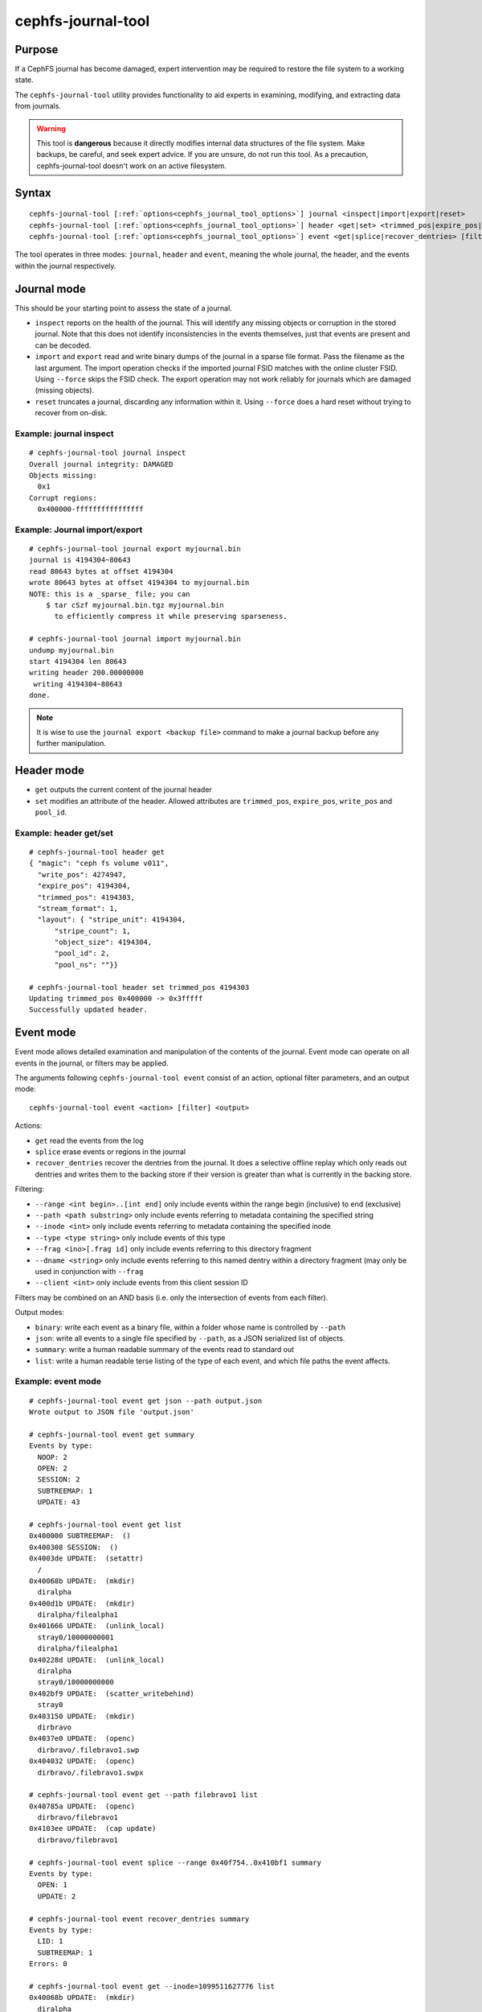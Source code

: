 
cephfs-journal-tool
===================

Purpose
-------

If a CephFS journal has become damaged, expert intervention may be required
to restore the file system to a working state.

The ``cephfs-journal-tool`` utility provides functionality to aid experts in
examining, modifying, and extracting data from journals.

.. warning::

    This tool is **dangerous** because it directly modifies internal
    data structures of the file system.  Make backups, be careful, and
    seek expert advice.  If you are unsure, do not run this tool. As a
    precaution, cephfs-journal-tool doesn't work on an active filesystem.

Syntax
------

.. parsed-literal::

    cephfs-journal-tool [:ref:`options<cephfs_journal_tool_options>`] journal <inspect|import|export|reset>
    cephfs-journal-tool [:ref:`options<cephfs_journal_tool_options>`] header <get|set> <trimmed_pos|expire_pos|write_pos|pool_id> <value>
    cephfs-journal-tool [:ref:`options<cephfs_journal_tool_options>`] event <get|splice|recover_dentries> [filter] <list|json|summary|binary>


The tool operates in three modes: ``journal``, ``header`` and ``event``,
meaning the whole journal, the header, and the events within the journal
respectively.

Journal mode
------------

This should be your starting point to assess the state of a journal.

* ``inspect`` reports on the health of the journal.  This will identify any
  missing objects or corruption in the stored journal.  Note that this does
  not identify inconsistencies in the events themselves, just that events are
  present and can be decoded.

* ``import`` and ``export`` read and write binary dumps of the journal
  in a sparse file format. Pass the filename as the last argument. The import operation checks
  if the imported journal FSID matches with the online cluster FSID. Using ``--force`` skips
  the FSID check. The export operation may not work reliably for journals which are damaged (missing
  objects).

* ``reset`` truncates a journal, discarding any information within it. Using ``--force`` does a
  hard reset without trying to recover from on-disk.


Example: journal inspect
~~~~~~~~~~~~~~~~~~~~~~~~

::

    # cephfs-journal-tool journal inspect
    Overall journal integrity: DAMAGED
    Objects missing:
      0x1
    Corrupt regions:
      0x400000-ffffffffffffffff

Example: Journal import/export
~~~~~~~~~~~~~~~~~~~~~~~~~~~~~~

::

    # cephfs-journal-tool journal export myjournal.bin
    journal is 4194304~80643
    read 80643 bytes at offset 4194304
    wrote 80643 bytes at offset 4194304 to myjournal.bin
    NOTE: this is a _sparse_ file; you can
        $ tar cSzf myjournal.bin.tgz myjournal.bin
          to efficiently compress it while preserving sparseness.

    # cephfs-journal-tool journal import myjournal.bin
    undump myjournal.bin
    start 4194304 len 80643
    writing header 200.00000000
     writing 4194304~80643
    done.

.. note::

    It is wise to use the ``journal export <backup file>`` command to make a journal backup
    before any further manipulation.

Header mode
-----------

* ``get`` outputs the current content of the journal header

* ``set`` modifies an attribute of the header.  Allowed attributes are
  ``trimmed_pos``, ``expire_pos``,  ``write_pos`` and ``pool_id``.

Example: header get/set
~~~~~~~~~~~~~~~~~~~~~~~

::

    # cephfs-journal-tool header get
    { "magic": "ceph fs volume v011",
      "write_pos": 4274947,
      "expire_pos": 4194304,
      "trimmed_pos": 4194303,
      "stream_format": 1,
      "layout": { "stripe_unit": 4194304,
          "stripe_count": 1,
          "object_size": 4194304,
          "pool_id": 2,
          "pool_ns": ""}}

    # cephfs-journal-tool header set trimmed_pos 4194303
    Updating trimmed_pos 0x400000 -> 0x3fffff
    Successfully updated header.


Event mode
----------

Event mode allows detailed examination and manipulation of the contents of the journal.  Event
mode can operate on all events in the journal, or filters may be applied.

The arguments following ``cephfs-journal-tool event`` consist of an action, optional filter
parameters, and an output mode:

::

    cephfs-journal-tool event <action> [filter] <output>

Actions:

* ``get`` read the events from the log
* ``splice`` erase events or regions in the journal
* ``recover_dentries`` recover the dentries from the journal. It does a selective offline replay
  which only reads out dentries and writes them to the backing store if their version is greater
  than what is currently in the backing store.

Filtering:

* ``--range <int begin>..[int end]`` only include events within the range begin (inclusive) to end (exclusive)
* ``--path <path substring>`` only include events referring to metadata containing the specified string
* ``--inode <int>`` only include events referring to metadata containing the specified inode
* ``--type <type string>`` only include events of this type
* ``--frag <ino>[.frag id]`` only include events referring to this directory fragment
* ``--dname <string>`` only include events referring to this named dentry within a directory
  fragment (may only be used in conjunction with ``--frag``
* ``--client <int>`` only include events from this client session ID

Filters may be combined on an AND basis (i.e. only the intersection of events from each filter).

Output modes:

* ``binary``: write each event as a binary file, within a folder whose name is controlled by ``--path``
* ``json``: write all events to a single file specified by ``--path``, as a JSON serialized list of objects.
* ``summary``: write a human readable summary of the events read to standard out
* ``list``: write a human readable terse listing of the type of each event, and
  which file paths the event affects.


Example: event mode
~~~~~~~~~~~~~~~~~~~

::

    # cephfs-journal-tool event get json --path output.json
    Wrote output to JSON file 'output.json'

    # cephfs-journal-tool event get summary
    Events by type:
      NOOP: 2
      OPEN: 2
      SESSION: 2
      SUBTREEMAP: 1
      UPDATE: 43

    # cephfs-journal-tool event get list
    0x400000 SUBTREEMAP:  ()
    0x400308 SESSION:  ()
    0x4003de UPDATE:  (setattr)
      /
    0x40068b UPDATE:  (mkdir)
      diralpha
    0x400d1b UPDATE:  (mkdir)
      diralpha/filealpha1
    0x401666 UPDATE:  (unlink_local)
      stray0/10000000001
      diralpha/filealpha1
    0x40228d UPDATE:  (unlink_local)
      diralpha
      stray0/10000000000
    0x402bf9 UPDATE:  (scatter_writebehind)
      stray0
    0x403150 UPDATE:  (mkdir)
      dirbravo
    0x4037e0 UPDATE:  (openc)
      dirbravo/.filebravo1.swp
    0x404032 UPDATE:  (openc)
      dirbravo/.filebravo1.swpx

    # cephfs-journal-tool event get --path filebravo1 list
    0x40785a UPDATE:  (openc)
      dirbravo/filebravo1
    0x4103ee UPDATE:  (cap update)
      dirbravo/filebravo1

    # cephfs-journal-tool event splice --range 0x40f754..0x410bf1 summary
    Events by type:
      OPEN: 1
      UPDATE: 2

    # cephfs-journal-tool event recover_dentries summary
    Events by type:
      LID: 1
      SUBTREEMAP: 1
    Errors: 0

    # cephfs-journal-tool event get --inode=1099511627776 list
    0x40068b UPDATE:  (mkdir)
      diralpha
    0x400d1b UPDATE:  (mkdir)
      diralpha/filealpha1
    0x401666 UPDATE:  (unlink_local)
      stray0/10000000001
      diralpha/filealpha1
    0x40228d UPDATE:  (unlink_local)
      diralpha
      stray0/10000000000

    # cephfs-journal-tool event get --frag=1099511627776 --dname=filealpha1 list
    0x400d1b UPDATE:  (mkdir)
      diralpha/filealpha1
    0x401666 UPDATE:  (unlink_local)
      stray0/10000000001
      diralpha/filealpha1

    # cephfs-journal-tool event get binary --path bin_events
    Wrote output to binary files in directory 'bin_events'

.. _cephfs_journal_tool_options:

Options
~~~~~~~

* ``--rank=<filesystem>:{mds-rank|all}`` Used to specify the filesystem, the MDS rank or all ranks.
* ``--journal=<mdlog|purge_queue>`` The journal type. The default value is ``mdlog``, which is the
  only option that supports event mode. When ``purge_queue`` is used, the journal scanner creates
  a PurgeItem object and adds it to EventMap for processing.
